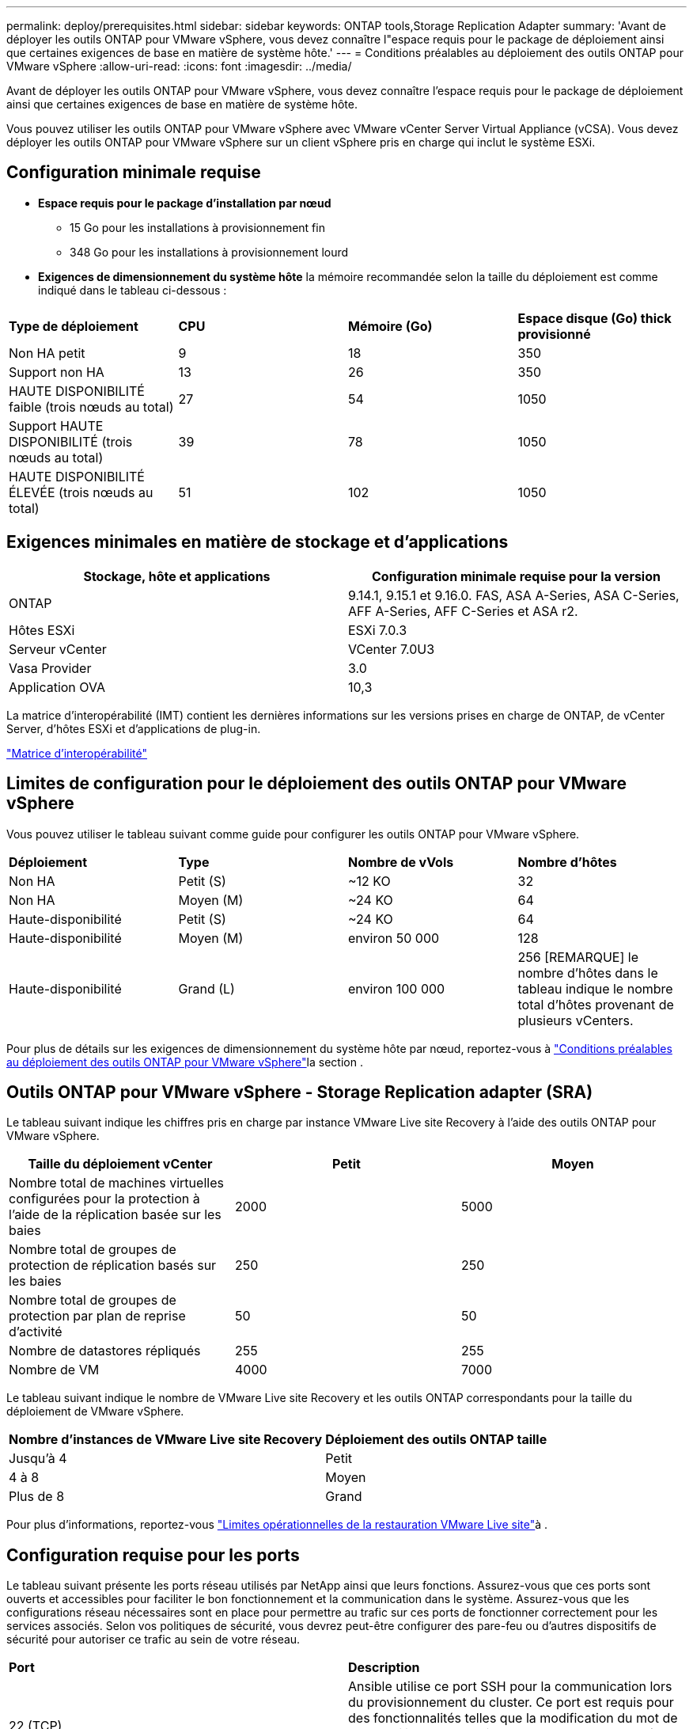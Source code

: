 ---
permalink: deploy/prerequisites.html 
sidebar: sidebar 
keywords: ONTAP tools,Storage Replication Adapter 
summary: 'Avant de déployer les outils ONTAP pour VMware vSphere, vous devez connaître l"espace requis pour le package de déploiement ainsi que certaines exigences de base en matière de système hôte.' 
---
= Conditions préalables au déploiement des outils ONTAP pour VMware vSphere
:allow-uri-read: 
:icons: font
:imagesdir: ../media/


[role="lead"]
Avant de déployer les outils ONTAP pour VMware vSphere, vous devez connaître l'espace requis pour le package de déploiement ainsi que certaines exigences de base en matière de système hôte.

Vous pouvez utiliser les outils ONTAP pour VMware vSphere avec VMware vCenter Server Virtual Appliance (vCSA). Vous devez déployer les outils ONTAP pour VMware vSphere sur un client vSphere pris en charge qui inclut le système ESXi.



== Configuration minimale requise

* *Espace requis pour le package d'installation par nœud*
+
** 15 Go pour les installations à provisionnement fin
** 348 Go pour les installations à provisionnement lourd


* *Exigences de dimensionnement du système hôte* la mémoire recommandée selon la taille du déploiement est comme indiqué dans le tableau ci-dessous :


|===


| *Type de déploiement* | *CPU* | *Mémoire (Go)* | *Espace disque (Go) thick provisionné* 


| Non HA petit | 9 | 18 | 350 


| Support non HA | 13 | 26 | 350 


| HAUTE DISPONIBILITÉ faible (trois nœuds au total) | 27 | 54 | 1050 


| Support HAUTE DISPONIBILITÉ (trois nœuds au total) | 39 | 78 | 1050 


| HAUTE DISPONIBILITÉ ÉLEVÉE (trois nœuds au total) | 51 | 102 | 1050 
|===


== Exigences minimales en matière de stockage et d'applications

|===
| Stockage, hôte et applications | Configuration minimale requise pour la version 


| ONTAP | 9.14.1, 9.15.1 et 9.16.0. FAS, ASA A-Series, ASA C-Series, AFF A-Series, AFF C-Series et ASA r2. 


| Hôtes ESXi | ESXi 7.0.3 


| Serveur vCenter | VCenter 7.0U3 


| Vasa Provider | 3.0 


| Application OVA | 10,3 
|===
La matrice d'interopérabilité (IMT) contient les dernières informations sur les versions prises en charge de ONTAP, de vCenter Server, d'hôtes ESXi et d'applications de plug-in.

https://imt.netapp.com/matrix/imt.jsp?components=105475;&solution=1777&isHWU&src=IMT["Matrice d'interopérabilité"^]



== Limites de configuration pour le déploiement des outils ONTAP pour VMware vSphere

Vous pouvez utiliser le tableau suivant comme guide pour configurer les outils ONTAP pour VMware vSphere.

|===


| *Déploiement* | *Type* | *Nombre de vVols* | *Nombre d'hôtes* 


| Non HA | Petit (S) | ~12 KO | 32 


| Non HA | Moyen (M) | ~24 KO | 64 


| Haute-disponibilité | Petit (S) | ~24 KO | 64 


| Haute-disponibilité | Moyen (M) | environ 50 000 | 128 


| Haute-disponibilité | Grand (L) | environ 100 000 | 256 [REMARQUE] le nombre d'hôtes dans le tableau indique le nombre total d'hôtes provenant de plusieurs vCenters. 
|===
Pour plus de détails sur les exigences de dimensionnement du système hôte par nœud, reportez-vous à link:../deploy/prerequisites.html["Conditions préalables au déploiement des outils ONTAP pour VMware vSphere"]la section .



== Outils ONTAP pour VMware vSphere - Storage Replication adapter (SRA)

Le tableau suivant indique les chiffres pris en charge par instance VMware Live site Recovery à l'aide des outils ONTAP pour VMware vSphere.

|===
| *Taille du déploiement vCenter* | *Petit* | *Moyen* 


| Nombre total de machines virtuelles configurées pour la protection à l'aide de la réplication basée sur les baies | 2000 | 5000 


| Nombre total de groupes de protection de réplication basés sur les baies | 250 | 250 


| Nombre total de groupes de protection par plan de reprise d'activité | 50 | 50 


| Nombre de datastores répliqués | 255 | 255 


| Nombre de VM | 4000 | 7000 
|===
Le tableau suivant indique le nombre de VMware Live site Recovery et les outils ONTAP correspondants pour la taille du déploiement de VMware vSphere.

|===


| *Nombre d'instances de VMware Live site Recovery* | *Déploiement des outils ONTAP taille* 


| Jusqu'à 4 | Petit 


| 4 à 8 | Moyen 


| Plus de 8 | Grand 
|===
Pour plus d'informations, reportez-vous https://techdocs.broadcom.com/us/en/vmware-cis/live-recovery/live-site-recovery/9-0/overview/site-recovery-manager-system-requirements/operational-limits-of-site-recovery-manager.html["Limites opérationnelles de la restauration VMware Live site"]à .



== Configuration requise pour les ports

Le tableau suivant présente les ports réseau utilisés par NetApp ainsi que leurs fonctions. Assurez-vous que ces ports sont ouverts et accessibles pour faciliter le bon fonctionnement et la communication dans le système. Assurez-vous que les configurations réseau nécessaires sont en place pour permettre au trafic sur ces ports de fonctionner correctement pour les services associés. Selon vos politiques de sécurité, vous devrez peut-être configurer des pare-feu ou d'autres dispositifs de sécurité pour autoriser ce trafic au sein de votre réseau.

|===


| *Port* | *Description* 


| 22 (TCP) | Ansible utilise ce port SSH pour la communication lors du provisionnement du cluster. Ce port est requis pour des fonctionnalités telles que la modification du mot de passe utilisateur de maintenance, les messages d'état et la mise à jour des valeurs sur les trois nœuds en cas de configuration haute disponibilité. 


| 443 (TCP) | Il s'agit du port pass-through pour les communications entrantes du service VASA Provider. Le certificat auto-signé Vasa Provider et le certificat CA personnalisé sont hébergés sur ce port. 


| 8443 (TCP) | Ce port héberge la documentation de l'API via swagger et l'application de l'interface utilisateur Manager. 


| 2379 (TCP) | Il s'agit du port par défaut pour les demandes client telles que obtenir, mettre, supprimer ou surveiller les clés dans le magasin de valeurs de clé etcd. 


| 2380 (TCP) | Il s'agit du port par défaut pour la communication serveur à serveur pour le cluster ETCD utilisé pour l'algorithme de consensus raft sur lequel etcd s'appuie pour la réplication et la cohérence des données. 


| 7472 (TCP+UDP) | Il s'agit du port de service de metrics prometheus. 


| 7946 (TCP+UDP) | Ce port est utilisé pour la détection du réseau de conteneurs docker. 


| 9083 (TCP) | Ce port est un port de service utilisé en interne pour le service VASA Provider. 


| 1162 (UDP) | Il s'agit du port SNMP trap Packets. 


| 6443 (TCP) | Source : nœuds agents RKE2. Destination : nœuds de serveur REK2. Description : API Kubernetes 


| 9345 (TCP) | Source : nœuds agents RKE2. Destination : nœuds de serveur REK2. Description : API superviseur REK2 


| 8472 (TCP+UDP) | Tous les nœuds doivent pouvoir atteindre d'autres nœuds sur le port UDP 8472 lorsque Flannel VXLAN est utilisé. Source : tous les nœuds RKE2. Destination : tous les nœuds REK2. Description: Canal CNI avec VXLAN 


| 10250 (TCP) | Source : tous les nœuds RKE2. Destination : tous les nœuds REK2. Description : mesures Kubelet 


| 30000-32767 (TCP) | Source : tous les nœuds RKE2. Destination : tous les nœuds REK2. Description : plage de ports NodePort 


| 123 (TCP) | Ntpd utilise ce port pour effectuer la validation du serveur ntp. 
|===


== Contrôles préalables au déploiement

Assurez-vous que les éléments suivants sont en place avant de poursuivre le déploiement :

* L'environnement vCenter Server est configuré et configuré.
* Les informations d'identification du serveur vCenter parent pour déployer l'OVA sont en place.
* Vous disposez des informations de connexion de votre instance de serveur vCenter à laquelle les outils ONTAP pour VMware vSphere se connecteront au post-déploiement, pour inscription.
* Le cache du navigateur est supprimé.
* Assurez-vous que vous disposez de trois adresses IP disponibles pour un déploiement non HA : une adresse IP libre pour l'équilibreur de charge, une adresse IP libre pour le plan de contrôle Kubernetes et une adresse IP pour le nœud. Pour un déploiement haute disponibilité, en plus de ces trois adresses IP, vous aurez besoin de deux adresses IP supplémentaires pour les deuxième et troisième nœuds. Les noms d'hôte doivent être mappés aux adresses IP libres sur le DNS avant l'attribution. Les cinq adresses IP doivent se trouver sur le même VLAN que celui sélectionné pour le déploiement.
* Assurez-vous que le nom de domaine sur lequel le certificat est émis est mappé à l'adresse IP virtuelle dans un déploiement multi-vCenter où les certificats d'autorité de certification personnalisée sont obligatoires. _Nslookup_ vérifiez le nom de domaine pour vérifier si le domaine est résolu à l'adresse IP prévue. Les certificats doivent être créés avec le nom de domaine et l'adresse IP de l'adresse IP de l'équilibreur de charge.

